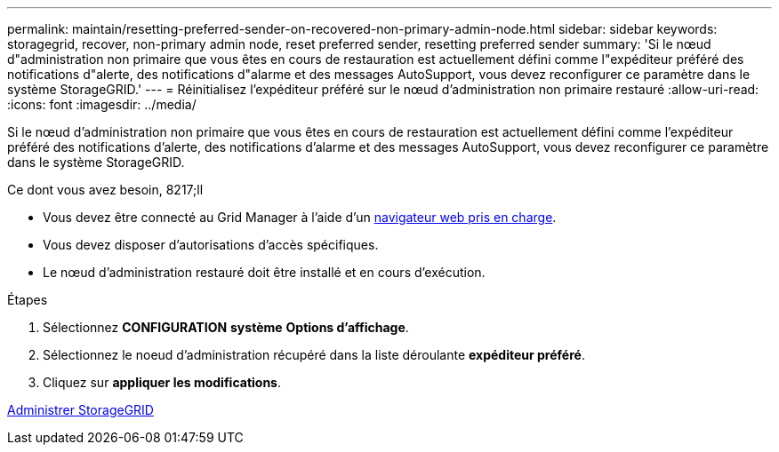 ---
permalink: maintain/resetting-preferred-sender-on-recovered-non-primary-admin-node.html 
sidebar: sidebar 
keywords: storagegrid, recover, non-primary admin node, reset preferred sender, resetting preferred sender 
summary: 'Si le nœud d"administration non primaire que vous êtes en cours de restauration est actuellement défini comme l"expéditeur préféré des notifications d"alerte, des notifications d"alarme et des messages AutoSupport, vous devez reconfigurer ce paramètre dans le système StorageGRID.' 
---
= Réinitialisez l'expéditeur préféré sur le nœud d'administration non primaire restauré
:allow-uri-read: 
:icons: font
:imagesdir: ../media/


[role="lead"]
Si le nœud d'administration non primaire que vous êtes en cours de restauration est actuellement défini comme l'expéditeur préféré des notifications d'alerte, des notifications d'alarme et des messages AutoSupport, vous devez reconfigurer ce paramètre dans le système StorageGRID.

.Ce dont vous avez besoin, 8217;ll
* Vous devez être connecté au Grid Manager à l'aide d'un xref:../admin/web-browser-requirements.adoc[navigateur web pris en charge].
* Vous devez disposer d'autorisations d'accès spécifiques.
* Le nœud d'administration restauré doit être installé et en cours d'exécution.


.Étapes
. Sélectionnez *CONFIGURATION* *système* *Options d'affichage*.
. Sélectionnez le noeud d'administration récupéré dans la liste déroulante *expéditeur préféré*.
. Cliquez sur *appliquer les modifications*.


xref:../admin/index.adoc[Administrer StorageGRID]
